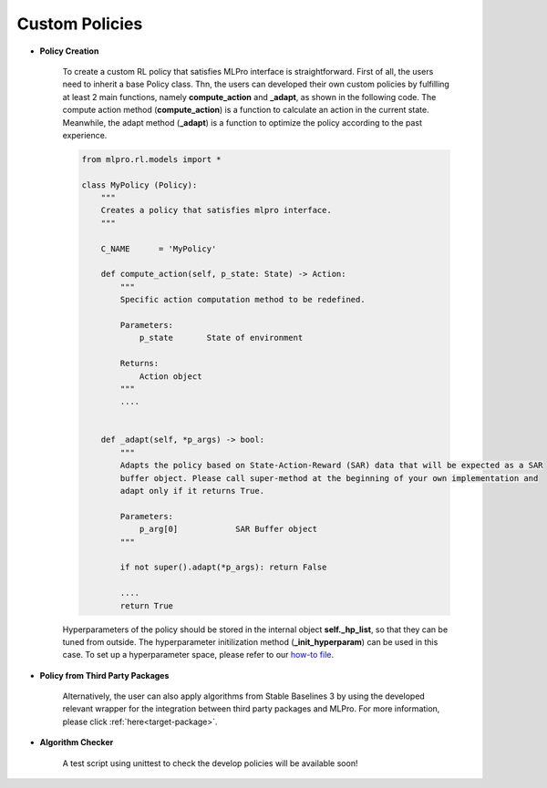 Custom Policies
-------------------

- **Policy Creation**

    .. image:: images/MLPro-RL-Agent_Class_Policy_Commented.png
    
    To create a custom RL policy that satisfies MLPro interface is straightforward.
    First of all, the users need to inherit a base Policy class.
    Thn, the users can developed their own custom policies by fulfilling at least 2 main functions, namely **compute_action** and **_adapt**, as shown in the following code.
    The compute action method (**compute_action**) is a function to calculate an action in the current state.
    Meanwhile, the adapt method (**_adapt**) is a function to optimize the policy according to the past experience. 

    .. code-block:: python
    
        from mlpro.rl.models import *
        
        class MyPolicy (Policy):
            """
            Creates a policy that satisfies mlpro interface.
            """

            C_NAME      = 'MyPolicy'
        
            def compute_action(self, p_state: State) -> Action:
                """
                Specific action computation method to be redefined. 
        
                Parameters:
                    p_state       State of environment
        
                Returns:
                    Action object
                """
                ....
        
        
            def _adapt(self, *p_args) -> bool:
                """
                Adapts the policy based on State-Action-Reward (SAR) data that will be expected as a SAR
                buffer object. Please call super-method at the beginning of your own implementation and
                adapt only if it returns True.
        
                Parameters:
                    p_arg[0]            SAR Buffer object
                """
        
                if not super().adapt(*p_args): return False
                
                ....
                return True
                
    
    Hyperparameters of the policy should be stored in the internal object **self._hp_list**, so that they can be tuned from outside.
    The hyperparameter initilization method (**_init_hyperparam**) can be used in this case.
    To set up a hyperparameter space, please refer to our `how-to file <https://mlpro.readthedocs.io/en/latest/content/append1/bf/howto.bf.005.html>`_.

- **Policy from Third Party Packages**

    Alternatively, the user can also apply algorithms from Stable Baselines 3 by using the developed relevant wrapper for the integration between third party packages and MLPro.
    For more information, please click :ref:`here<target-package>`.

- **Algorithm Checker**

    A test script using unittest to check the develop policies will be available soon!